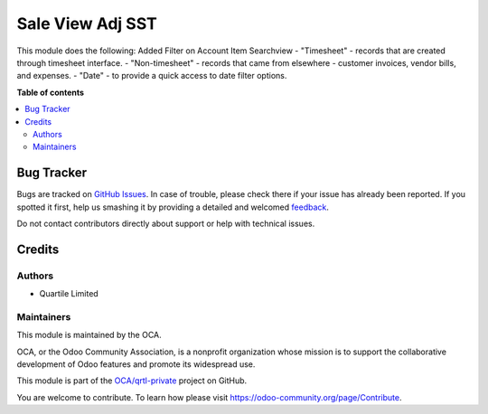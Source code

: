 ====================
Sale View Adj SST
====================

.. !!!!!!!!!!!!!!!!!!!!!!!!!!!!!!!!!!!!!!!!!!!!!!!!!!!!
   !! This file is generated by oca-gen-addon-readme !!
   !! changes will be overwritten.                   !!
   !!!!!!!!!!!!!!!!!!!!!!!!!!!!!!!!!!!!!!!!!!!!!!!!!!!!

.. |badge1| image:: https://img.shields.io/badge/maturity-Beta-yellow.png
    :target: https://odoo-community.org/page/development-status
    :alt: Beta
.. |badge2| image:: https://img.shields.io/badge/licence-LGPL--3-blue.png
    :target: http://www.gnu.org/licenses/lgpl-3.0-standalone.html
    :alt: License: LGPL-3
.. |badge3| image:: https://img.shields.io/badge/github-OCA%2Fqrtl--private-lightgray.png?logo=github
    :target: https://github.com/OCA/qrtl-private/tree/12.0/analytic_view_adj_qtl
    :alt: OCA/qrtl-private
.. |badge4| image:: https://img.shields.io/badge/weblate-Translate%20me-F47D42.png
    :target: https://translation.odoo-community.org/projects/qrtl-private-12-0/qrtl-private-12-0-analytic_view_adj_qtl
    :alt: Translate me on Weblate

|badge1| |badge2| |badge3| |badge4| 

This module does the following:
Added Filter on Account Item Searchview
- "Timesheet" - records that are created through timesheet interface.
- "Non-timesheet" - records that came from elsewhere - customer invoices, vendor bills, and expenses.
- "Date" - to provide a quick access to date filter options.

**Table of contents**

.. contents::
   :local:

Bug Tracker
===========

Bugs are tracked on `GitHub Issues <https://github.com/OCA/qrtl-private/issues>`_.
In case of trouble, please check there if your issue has already been reported.
If you spotted it first, help us smashing it by providing a detailed and welcomed
`feedback <https://github.com/OCA/qrtl-private/issues/new?body=module:%20analytic_view_adj_qtl%0Aversion:%2012.0%0A%0A**Steps%20to%20reproduce**%0A-%20...%0A%0A**Current%20behavior**%0A%0A**Expected%20behavior**>`_.

Do not contact contributors directly about support or help with technical issues.

Credits
=======

Authors
~~~~~~~

* Quartile Limited

Maintainers
~~~~~~~~~~~

This module is maintained by the OCA.

.. image:: https://odoo-community.org/logo.png
   :alt: Odoo Community Association
   :target: https://odoo-community.org

OCA, or the Odoo Community Association, is a nonprofit organization whose
mission is to support the collaborative development of Odoo features and
promote its widespread use.

This module is part of the `OCA/qrtl-private <https://github.com/OCA/qrtl-private/tree/12.0/analytic_view_adj_qtl>`_ project on GitHub.

You are welcome to contribute. To learn how please visit https://odoo-community.org/page/Contribute.

